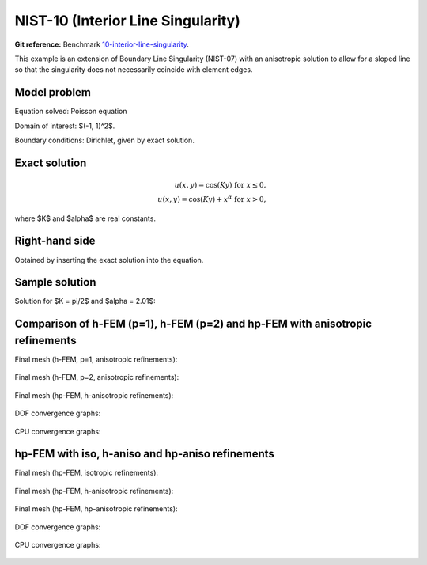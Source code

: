 NIST-10 (Interior Line Singularity)
-----------------------------------

**Git reference:** Benchmark `10-interior-line-singularity <http://git.hpfem.org/hermes.git/tree/HEAD:/hermes2d/benchmarks-nist/10-interior-line-singularity>`_.

This example is an extension of Boundary Line Singularity (NIST-07) with an anisotropic solution to allow 
for a sloped line so that the singularity does not necessarily coincide with element edges. 


Model problem
~~~~~~~~~~~~~

Equation solved: Poisson equation 

.. math::
    :label: line-sing

       -\Delta u - f = 0.

Domain of interest: $(-1, 1)^2$.

Boundary conditions: Dirichlet, given by exact solution. 

Exact solution
~~~~~~~~~~~~~~

.. math::

    u(x,y) = \cos(Ky)\ \ \ \mbox{for}\ x \le 0,\\
    u(x,y) = \cos(Ky) + x^{\alpha}\ \ \ \mbox{for}\ x > 0,

where $K$ and $\alpha$ are real constants. 

Right-hand side 
~~~~~~~~~~~~~~~

Obtained by inserting the exact solution into the equation.

Sample solution
~~~~~~~~~~~~~~~

Solution for $K = \pi/2$ and $\alpha = 2.01$:

.. figure:: nist-10/solution.png
   :align: center
   :scale: 40% 
   :figclass: align-center
   :alt: Solution.

Comparison of h-FEM (p=1), h-FEM (p=2) and hp-FEM with anisotropic refinements
~~~~~~~~~~~~~~~~~~~~~~~~~~~~~~~~~~~~~~~~~~~~~~~~~~~~~~~~~~~~~~~~~~~~~~~~~~~~~~

Final mesh (h-FEM, p=1, anisotropic refinements):

.. figure:: nist-10/mesh_h1_aniso.png
   :align: center
   :scale: 40% 
   :figclass: align-center
   :alt: Final mesh.

Final mesh (h-FEM, p=2, anisotropic refinements):

.. figure:: nist-10/mesh_h2_aniso.png
   :align: center
   :scale: 37% 
   :figclass: align-center
   :alt: Final mesh.

Final mesh (hp-FEM, h-anisotropic refinements):

.. figure:: nist-10/mesh_hp_anisoh.png
   :align: center
   :scale: 40% 
   :figclass: align-center
   :alt: Final mesh.

DOF convergence graphs:

.. figure:: nist-10/conv_dof_aniso.png
   :align: center
   :scale: 50% 
   :figclass: align-center
   :alt: DOF convergence graph.

CPU convergence graphs:

.. figure:: nist-10/conv_cpu_aniso.png
   :align: center
   :scale: 50% 
   :figclass: align-center
   :alt: CPU convergence graph.

hp-FEM with iso, h-aniso and hp-aniso refinements
~~~~~~~~~~~~~~~~~~~~~~~~~~~~~~~~~~~~~~~~~~~~~~~~~

Final mesh (hp-FEM, isotropic refinements):

.. figure:: nist-10/mesh_hp_iso.png
   :align: center
   :scale: 40% 
   :figclass: align-center
   :alt: Final mesh.

Final mesh (hp-FEM, h-anisotropic refinements):

.. figure:: nist-10/mesh_hp_anisoh.png
   :align: center
   :scale: 40% 
   :figclass: align-center
   :alt: Final mesh.

Final mesh (hp-FEM, hp-anisotropic refinements):

.. figure:: nist-10/mesh_hp_aniso.png
   :align: center
   :scale: 40% 
   :figclass: align-center
   :alt: Final mesh.

DOF convergence graphs:

.. figure:: nist-10/conv_dof_hp.png
   :align: center
   :scale: 50% 
   :figclass: align-center
   :alt: DOF convergence graph.

CPU convergence graphs:

.. figure:: nist-10/conv_cpu_hp.png
   :align: center
   :scale: 50% 
   :figclass: align-center
   :alt: CPU convergence graph.


